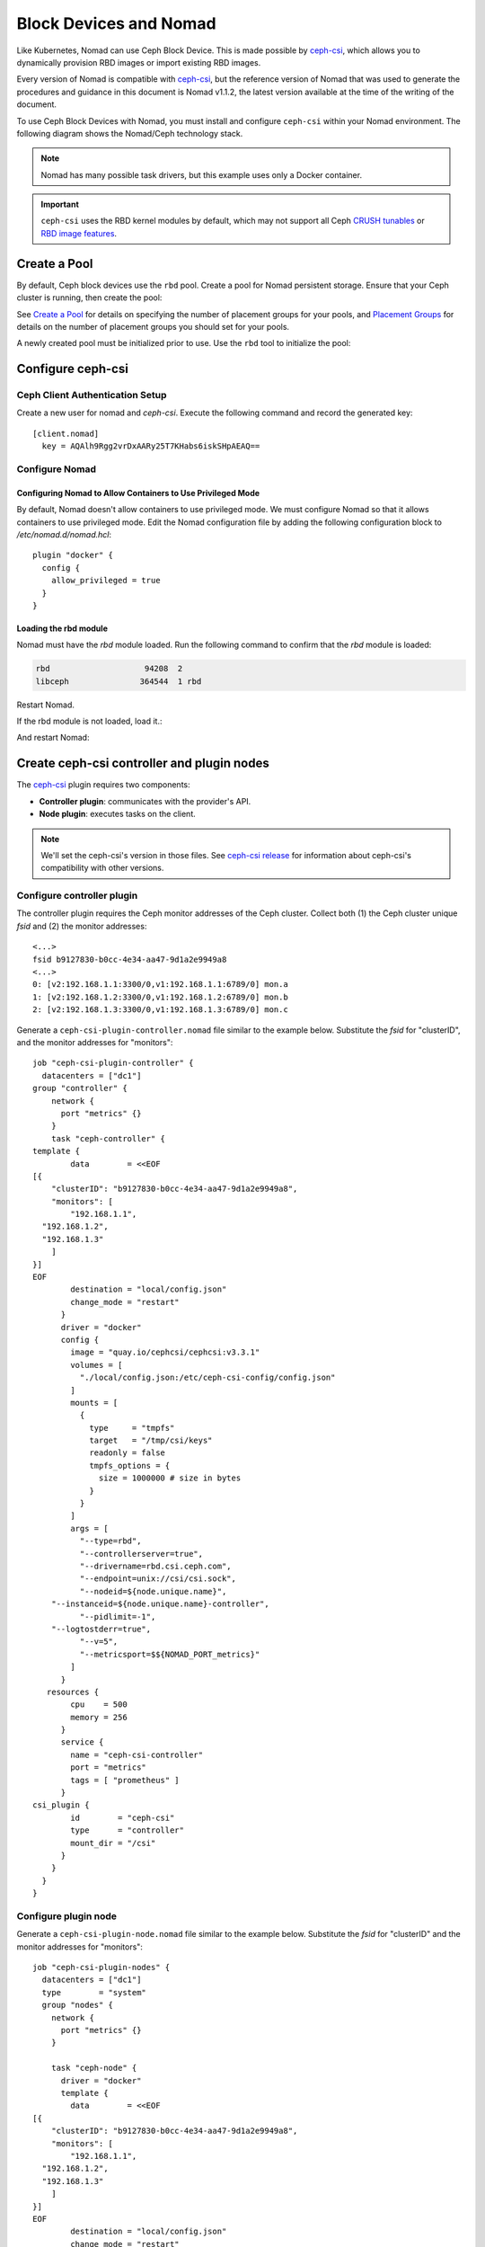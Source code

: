 =========================
 Block Devices and Nomad
=========================

Like Kubernetes, Nomad can use Ceph Block Device. This is made possible by
`ceph-csi`_, which allows you to dynamically provision RBD images or import
existing RBD images.

Every version of Nomad is compatible with `ceph-csi`_, but the reference
version of Nomad that was used to generate the procedures and guidance in this
document is Nomad v1.1.2, the latest version available at the time of the
writing of the document.

To use Ceph Block Devices with Nomad, you must install
and configure ``ceph-csi`` within your Nomad environment. The following
diagram shows the Nomad/Ceph technology stack.

.. ditaa::
            +-------------------------+-------------------------+
            |      Container          |          ceph--csi      |
            |                         |            node         |
            |          ^              |                 ^       |
            |          |              |                 |       |
            +----------+--------------+-------------------------+
            |          |                                |       |
            |          v                                |       |
            |                       Nomad               |       |
            |                                           |       |
            +---------------------------------------------------+
            |                       ceph--csi                   |
            |                       controller                  |
            +--------+------------------------------------------+
                     |                                  |
                     | configures       maps            |
                     +---------------+ +----------------+
                                     | | 
                                     v v
            +------------------------+ +------------------------+
            |                        | |        rbd--nbd        |
            |     Kernel Modules     | +------------------------+
            |                        | |         librbd         |
            +------------------------+-+------------------------+
            |                   RADOS Protocol                  |
            +------------------------+-+------------------------+
            |          OSDs          | |        Monitors        |
            +------------------------+ +------------------------+

.. note::
    Nomad has many possible task drivers, but this example uses only a Docker container.

.. important::
   ``ceph-csi`` uses the RBD kernel modules by default, which may not support
   all Ceph `CRUSH tunables`_ or `RBD image features`_.

Create a Pool
=============

By default, Ceph block devices use the ``rbd`` pool. Create a pool for
Nomad persistent storage. Ensure that your Ceph cluster is running, then create
the pool:

.. prompt:: bash $

    ceph osd pool create nomad

See `Create a Pool`_ for details on specifying the number of placement groups
for your pools, and `Placement Groups`_ for details on the number of placement
groups you should set for your pools.

A newly created pool must be initialized prior to use. Use the ``rbd`` tool
to initialize the pool:

.. prompt:: bash $

    rbd pool init nomad

Configure ceph-csi
==================

Ceph Client Authentication Setup
--------------------------------

Create a new user for nomad and `ceph-csi`. Execute the following command and
record the generated key:

.. prompt:: bash $

    ceph auth get-or-create client.nomad mon 'profile rbd' osd 'profile rbd pool=nomad' mgr 'profile rbd pool=nomad'

::

    [client.nomad]
      key = AQAlh9Rgg2vrDxAARy25T7KHabs6iskSHpAEAQ==


Configure Nomad  
---------------

Configuring Nomad to Allow Containers to Use Privileged Mode
~~~~~~~~~~~~~~~~~~~~~~~~~~~~~~~~~~~~~~~~~~~~~~~~~~~~~~~~~~~~

By default, Nomad doesn't allow containers to use privileged mode. We must
configure Nomad so that it allows containers to use privileged mode. Edit the
Nomad configuration file by adding the following configuration block to
`/etc/nomad.d/nomad.hcl`::

    plugin "docker" {
      config {
        allow_privileged = true
      }
    }

Loading the rbd module
~~~~~~~~~~~~~~~~~~~~~~

Nomad must have the `rbd` module loaded. Run the following command to confirm that the `rbd` module is loaded:

.. prompt:: bash $

  $ lsmod |grep rbd

.. code-block:: console

   rbd                    94208  2
   libceph               364544  1 rbd


Restart Nomad.

If the rbd module is not loaded, load it.:

.. prompt:: bash $

    sudo modprobe rbd

And restart Nomad:

.. prompt:: bash $

    sudo systemctl restart nomad


Create ceph-csi controller and plugin nodes
===========================================

The `ceph-csi`_ plugin requires two components:

- **Controller plugin**: communicates with the provider's API.
- **Node plugin**: executes tasks on the client.

.. note::
    We'll set the ceph-csi's version in those files. See `ceph-csi release`_ for information about ceph-csi's compatibility with other versions.

Configure controller plugin
---------------------------

The controller plugin requires the Ceph monitor addresses of the Ceph
cluster. Collect both (1) the Ceph cluster unique `fsid` and (2) the monitor
addresses:

.. prompt:: bash $

        ceph mon dump

::

        <...>
        fsid b9127830-b0cc-4e34-aa47-9d1a2e9949a8
        <...>
        0: [v2:192.168.1.1:3300/0,v1:192.168.1.1:6789/0] mon.a
        1: [v2:192.168.1.2:3300/0,v1:192.168.1.2:6789/0] mon.b
        2: [v2:192.168.1.3:3300/0,v1:192.168.1.3:6789/0] mon.c

Generate a ``ceph-csi-plugin-controller.nomad`` file similar to the example
below. Substitute the `fsid` for "clusterID", and the monitor addresses for
"monitors"::


        job "ceph-csi-plugin-controller" {
          datacenters = ["dc1"]
        group "controller" {
            network {
              port "metrics" {}
            }
            task "ceph-controller" {
        template {
                data        = <<EOF
        [{
            "clusterID": "b9127830-b0cc-4e34-aa47-9d1a2e9949a8",
            "monitors": [
                "192.168.1.1",
          "192.168.1.2",
          "192.168.1.3"
            ]
        }]
        EOF
                destination = "local/config.json"
                change_mode = "restart"
              }
              driver = "docker"
              config {
                image = "quay.io/cephcsi/cephcsi:v3.3.1"
                volumes = [
                  "./local/config.json:/etc/ceph-csi-config/config.json"
                ]
                mounts = [
                  {
                    type     = "tmpfs"
                    target   = "/tmp/csi/keys"
                    readonly = false
                    tmpfs_options = {
                      size = 1000000 # size in bytes
                    }
                  }
                ]
                args = [
                  "--type=rbd",
                  "--controllerserver=true",
                  "--drivername=rbd.csi.ceph.com",
                  "--endpoint=unix://csi/csi.sock",
                  "--nodeid=${node.unique.name}",
            "--instanceid=${node.unique.name}-controller",
                  "--pidlimit=-1",
            "--logtostderr=true",
                  "--v=5",
                  "--metricsport=$${NOMAD_PORT_metrics}"
                ]
              }
           resources {
                cpu    = 500
                memory = 256
              }
              service {
                name = "ceph-csi-controller"
                port = "metrics"
                tags = [ "prometheus" ]
              }
        csi_plugin {
                id        = "ceph-csi"
                type      = "controller"
                mount_dir = "/csi"
              }
            }
          }
        }

Configure plugin node
---------------------
Generate a ``ceph-csi-plugin-node.nomad`` file similar to the example below.
Substitute the `fsid` for "clusterID" and the monitor addresses for
"monitors"::


        job "ceph-csi-plugin-nodes" {
          datacenters = ["dc1"]
          type        = "system"
          group "nodes" {
            network {
              port "metrics" {}
            }
        
            task "ceph-node" {
              driver = "docker"
              template {
                data        = <<EOF
        [{
            "clusterID": "b9127830-b0cc-4e34-aa47-9d1a2e9949a8",
            "monitors": [
                "192.168.1.1",
          "192.168.1.2",
          "192.168.1.3"
            ]
        }]
        EOF
                destination = "local/config.json"
                change_mode = "restart"
              }
              config {
                image = "quay.io/cephcsi/cephcsi:v3.3.1"
                volumes = [
                  "./local/config.json:/etc/ceph-csi-config/config.json"
                ]
                mounts = [
                  {
                    type     = "tmpfs"
                    target   = "/tmp/csi/keys"
                    readonly = false
                    tmpfs_options = {
                      size = 1000000 # size in bytes
                    }
                  }
                ]
                args = [
                  "--type=rbd",
                  "--drivername=rbd.csi.ceph.com",
                  "--nodeserver=true",
                  "--endpoint=unix://csi/csi.sock",
                  "--nodeid=${node.unique.name}",
                  "--instanceid=${node.unique.name}-nodes",
                  "--pidlimit=-1",
            "--logtostderr=true",
                  "--v=5",
                  "--metricsport=$${NOMAD_PORT_metrics}"
                ]
                privileged = true
              }
           resources {
                cpu    = 500
                memory = 256
              }
              service {
                name = "ceph-csi-nodes"
                port = "metrics"
                tags = [ "prometheus" ]
              }
        csi_plugin {
                id        = "ceph-csi"
                type      = "node"
                mount_dir = "/csi"
              }
            }
          }
        }

Start plugin controller and node
--------------------------------
To start the plugin controller and the Nomad node, run the following commands:

.. prompt:: bash $

    nomad job run ceph-csi-plugin-controller.nomad
    nomad job run ceph-csi-plugin-nodes.nomad

The `ceph-csi`_ image will be downloaded. 

Check the plugin status after a few minutes:

.. prompt:: bash $

   nomad plugin status ceph-csi

::

        ID                   = ceph-csi
        Provider             = rbd.csi.ceph.com
        Version              = 3.3.1
        Controllers Healthy  = 1
        Controllers Expected = 1
        Nodes Healthy        = 1
        Nodes Expected       = 1

        Allocations
        ID        Node ID   Task Group  Version  Desired  Status   Created    Modified
        23b4db0c  a61ef171  nodes       4        run      running  3h26m ago  3h25m ago
        fee74115  a61ef171  controller  6        run      running  3h26m ago  3h25m ago

Using Ceph Block Devices
========================

Create rbd image
----------------

``ceph-csi`` requires the cephx credentials for communicating with the Ceph
cluster. Generate a ``ceph-volume.hcl`` file similar to the example below,
using the newly created nomad user id and cephx key::

        id = "ceph-mysql"
        name = "ceph-mysql"
        type = "csi"
        plugin_id = "ceph-csi"
        capacity_max = "200G"
        capacity_min = "100G"

        capability {
          access_mode     = "single-node-writer"
          attachment_mode = "file-system"
        }

        secrets {
          userID  = "admin"
          userKey = "AQAlh9Rgg2vrDxAARy25T7KHabs6iskSHpAEAQ=="
        }

        parameters {
          clusterID = "b9127830-b0cc-4e34-aa47-9d1a2e9949a8"
          pool = "nomad"
          imageFeatures = "layering"
        }

After the ``ceph-volume.hcl`` file has been generated, create the volume:

.. prompt:: bash $

    nomad volume create ceph-volume.hcl

Use rbd image with a container
------------------------------

As an exercise in using an rbd image with a container, modify the Hashicorp
`nomad stateful`_ example.

Generate a ``mysql.nomad`` file similar to the example below.::

        job "mysql-server" {
          datacenters = ["dc1"]
          type        = "service"
          group "mysql-server" {
            count = 1
            volume "ceph-mysql" {
              type      = "csi"
                attachment_mode = "file-system"
                access_mode     = "single-node-writer"
              read_only = false
              source    = "ceph-mysql"
            }
            network {
              port "db" {
                static = 3306
              }
            }
            restart {
              attempts = 10
              interval = "5m"
              delay    = "25s"
              mode     = "delay"
            }
            task "mysql-server" {
              driver = "docker"
              volume_mount {
                volume      = "ceph-mysql"
                destination = "/srv"
                read_only   = false
              }
              env {
                MYSQL_ROOT_PASSWORD = "password"
              }
              config {
                image = "hashicorp/mysql-portworx-demo:latest"
                args  = ["--datadir", "/srv/mysql"]
                ports = ["db"]
              }
              resources {
                cpu    = 500
                memory = 1024
              }
              service {
                name = "mysql-server"
                port = "db"
                check {
                  type     = "tcp"
                  interval = "10s"
                  timeout  = "2s"
                }
              }
            }
          }
        }

Start the job:

.. prompt:: bash $

     nomad job run mysql.nomad

Check the status of the job:

.. prompt:: bash $

   nomad job status mysql-server

::

        ...
        Status        = running
        ...
        Allocations
        ID        Node ID   Task Group    Version  Desired  Status   Created  Modified
        38070da7  9ad01c63  mysql-server  0        run      running  6s ago   3s ago

To check that data are persistent, modify the database, purge the job, then
create it using the same file. The same RBD image will be used (re-used,
really).

.. _ceph-csi: https://github.com/ceph/ceph-csi/
.. _csi: https://www.nomadproject.io/docs/internals/plugins/csi
.. _Create a Pool: ../../rados/operations/pools#createpool
.. _Placement Groups: ../../rados/operations/placement-groups
.. _CRUSH tunables: ../../rados/operations/crush-map/#tunables
.. _RBD image features: ../rbd-config-ref/#image-features
.. _nomad stateful: https://learn.hashicorp.com/tutorials/nomad/stateful-workloads-csi-volumes?in=nomad/stateful-workloads#create-the-job-file
.. _ceph-csi release: https://github.com/ceph/ceph-csi#ceph-csi-container-images-and-release-compatibility
